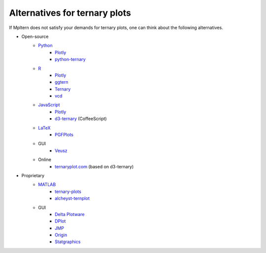 Alternatives for ternary plots
==============================

If Mpltern does not satisfy your demands for ternary plots, one can think about
the following alternatives.

.. _ggtern: http://www.ggtern.com
.. Errorbars
   http://www.ggtern.com/2014/02/02/new-geometry-ternary-errorbars-3
   rotation of ternary plots
   http://www.ggtern.com/2016/03/18/version-2-0-0-released
   Crosshairs : Similar to Axes.hlines and Axes.vlines in matplotlib
   http://www.ggtern.com/2016/03/18/version-2-1-0-released
   Isoproportion lines
   http://www.ggtern.com/2016/03/18/version-2-1-0-released
   Arrows along the axes
   http://www.ggtern.com/2016/03/18/version-2-1-1-released
   triangular and hexagonal binning with values
   http://www.ggtern.com/2018/01/20/version-2-2-2-released

.. _Ternary: https://cran.r-project.org/package=Ternary
.. rotations of ternary plots (only for up, right, down, left)
   https://ms609.github.io/Ternary/articles/Ternary.html#create-a-blank-plot
   "clockwise" is implemented, but not documented very much.

.. _vcd: https://cran.r-project.org/package=vcd
.. Tick labels inside the triangle
   https://rdrr.io/cran/vcd/man/ternaryplot.html

.. _Plotly: https://plot.ly/javascript
.. tick-label angles must be specified by hand
   https://plot.ly/javascript/ternary-plots

.. _d3-ternary: https://github.com/davenquinn/d3-ternary
.. tick-labels along the axis
   https://github.com/davenquinn/d3-ternary

.. _PGFPlots: http://pgfplots.sourceforge.net
.. tie lines
   http://pgfplots.sourceforge.net/gallery.html

.. _Veusz: https://veusz.github.io
.. Ternary plots are not documented very much.

.. _ternaryplot.com: http://www.ternaryplot.com
.. tick-labels horizontal to the tick markers

.. _ternary-plots: https://www.mathworks.com/matlabcentral/fileexchange/7210-ternary-plots
.. Ternary plots are not documented very much.

.. _alcheyst-ternplot: https://www.mathworks.com/matlabcentral/fileexchange/2299-alchemyst-ternplot
.. Ternary plots are not documented very much.

.. _JMP: https://www.jmp.com/de_de/home.html
.. Ternary plots are not documented very much.

.. _Origin: https://www.originlab.com
.. Parallelogram shape
   3D Ternary plot
   Piper diagram

.. _Statgraphics: http://www.statgraphics.com
.. Ternary plots are not documented very much.

- Open-source
    - `Python <https://www.python.org>`__
        - `Plotly <https://plot.ly/python>`__
        - `python-ternary <https://github.com/marcharper/python-ternary>`_
    - `R <https://www.r-project.org>`_
        - `Plotly <https://plot.ly/r>`__
        - ggtern_
        - Ternary_
        - vcd_
    - `JavaScript <https://developer.mozilla.org/en-US/docs/Web/JavaScript>`__
        - Plotly_
        - d3-ternary_ (CoffeeScript)
    - `LaTeX <https://www.latex-project.org>`_
        - PGFPlots_
    - GUI
        - Veusz_
    - Online
        - ternaryplot.com_ (based on d3-ternary)
- Proprietary
    - `MATLAB <https://www.mathworks.com/products/matlab.html>`_
        - ternary-plots_
        - alcheyst-ternplot_
    - GUI
        - `Delta Plotware <https://www.deltaplotware.com>`_
        - `DPlot <https://www.dplot.com/index.htm>`_
        - JMP_
        - Origin_
        - Statgraphics_
